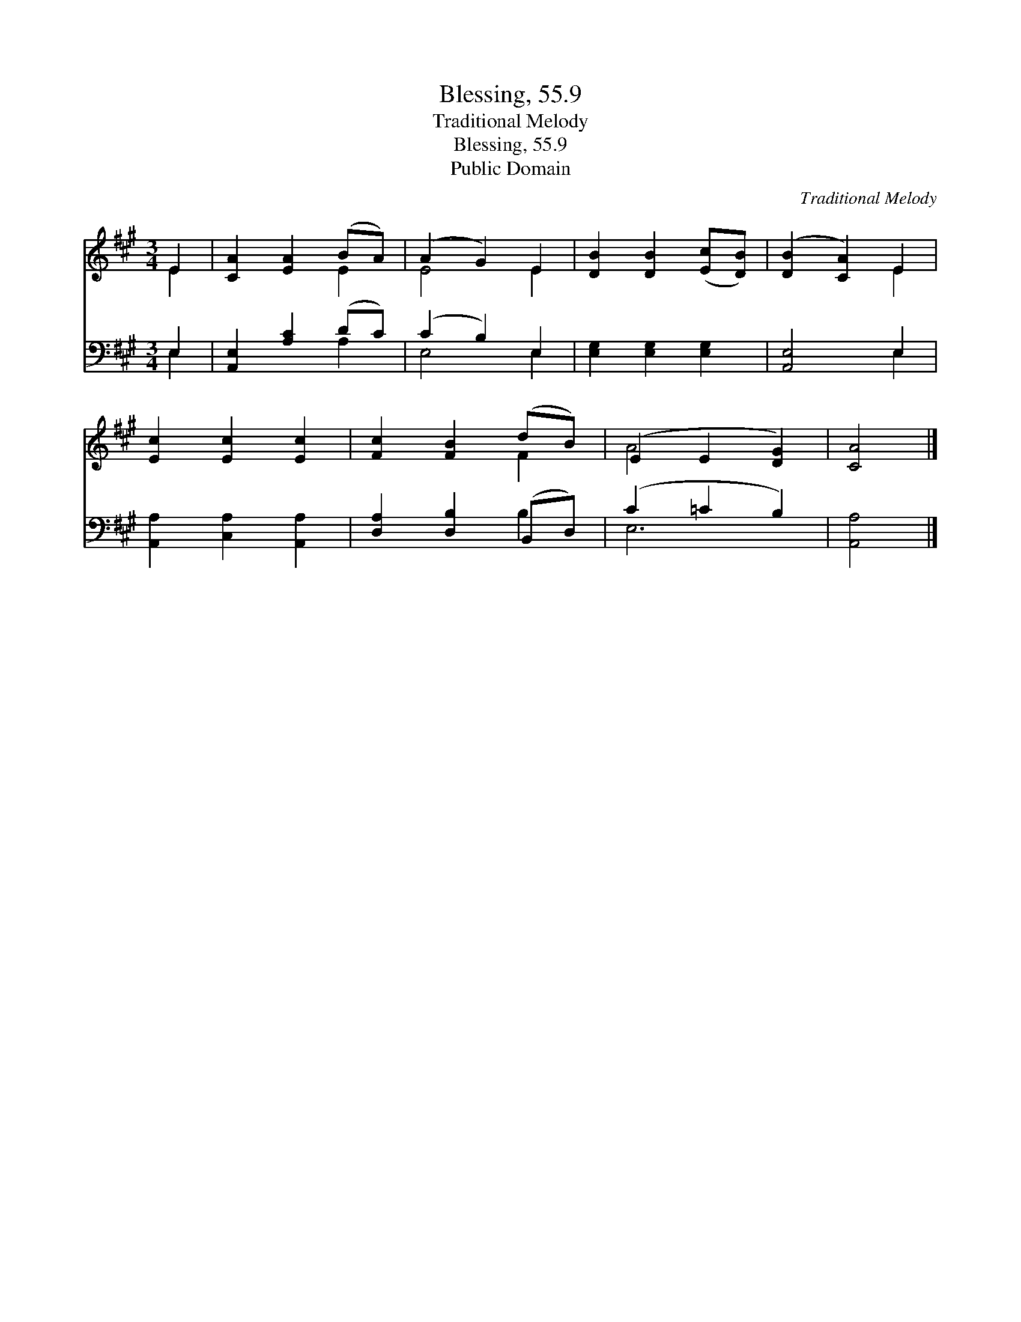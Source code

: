 X:1
T:Blessing, 55.9
T:Traditional Melody
T:Blessing, 55.9
T:Public Domain
C:Traditional Melody
Z:Public Domain
%%score ( 1 2 ) ( 3 4 )
L:1/8
M:3/4
K:A
V:1 treble 
V:2 treble 
V:3 bass 
V:4 bass 
V:1
 E2 | [CA]2 [EA]2 (BA) | (A2 G2) E2 | [DB]2 [DB]2 ([Ec][DB]) | ([DB]2 [CA]2) E2 | %5
 [Ec]2 [Ec]2 [Ec]2 | [Fc]2 [FB]2 (dB) | (E2 E2 [DG]2) | [CA]4 |] %9
V:2
 E2 | x4 E2 | E4 E2 | x6 | x4 E2 | x6 | x4 F2 | A4 x2 | x4 |] %9
V:3
 E,2 | [A,,E,]2 [A,C]2 (DC) | (C2 B,2) E,2 | [E,G,]2 [E,G,]2 [E,G,]2 | [A,,E,]4 E,2 | %5
 [A,,A,]2 [C,A,]2 [A,,A,]2 | [D,A,]2 [D,B,]2 (B,,D,) | (C2 =C2 B,2) | [A,,A,]4 |] %9
V:4
 E,2 | x4 A,2 | E,4 E,2 | x6 | x4 E,2 | x6 | x4 B,2 | E,6 | x4 |] %9

